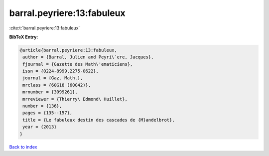 barral.peyriere:13:fabuleux
===========================

:cite:t:`barral.peyriere:13:fabuleux`

**BibTeX Entry:**

.. code-block:: bibtex

   @article{barral.peyriere:13:fabuleux,
    author = {Barral, Julien and Peyri\`ere, Jacques},
    fjournal = {Gazette des Math\'ematiciens},
    issn = {0224-8999,2275-0622},
    journal = {Gaz. Math.},
    mrclass = {60G18 (60G42)},
    mrnumber = {3099261},
    mrreviewer = {Thierry\ Edmond\ Huillet},
    number = {136},
    pages = {135--157},
    title = {Le fabuleux destin des cascades de {M}andelbrot},
    year = {2013}
   }

`Back to index <../By-Cite-Keys.html>`__
